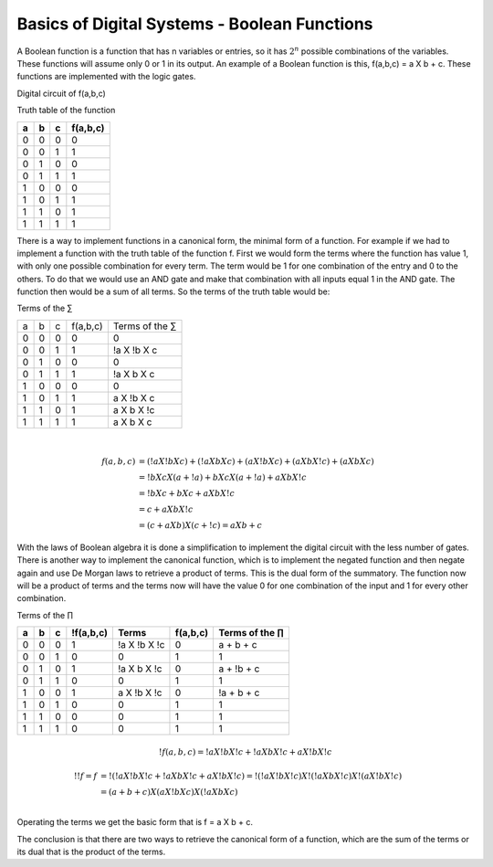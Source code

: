 ﻿#############################################
Basics of Digital Systems - Boolean Functions
#############################################

A Boolean function is a function that has n variables or entries, so it has :math:`2^n` possible combinations of the variables. These functions will assume only 0 or 1 in its output. An example of a Boolean function is this, f(a,b,c) = a X b + c. These functions are implemented with the logic gates.

Digital circuit of f(a,b,c)

.. image:: img/function.png
    :height: 200px
    :align: center
 
Truth table of the function

===    ===     ===      ========
a	b	c	f(a,b,c)
===    ===     ===      ========
0	0	0	0
0	0	1	1
0	1	0	0
0	1	1	1
1	0	0	0
1	0	1	1
1	1	0	1
1	1	1	1
===    ===     ===      ========


There is a way to implement functions in a canonical form, the minimal form of a function. For example if we had to implement a function with the truth table of the function f. First we would form the terms where the function has value 1, with only one possible combination for every term. The term would be 1 for one combination of the entry and 0 to the others. To do that we would use an AND gate and make that combination with all inputs equal 1 in the AND gate. The function then would be a sum of all terms. So the terms of the truth table would be:

Terms of the ∑

===    ===     ===     =========        ===============
a	b	c	f(a,b,c)	Terms of the ∑
0	0	0	0	        0
0	0	1	1	        !a X !b X c
0	1	0	0	        0
0	1	1	1	        !a X b X c
1	0	0	0	        0
1	0	1	1	        a X !b X c
1	1	0	1	        a X b X !c
1	1	1	1	        a X b X c
===    ===     ===     =========        ===============

|
.. math::

    f (a,b,c) &= (!a X !b X c) + (!a X b X c) + (a X !b X c) + (a X b X !c) + (a X b X c) \\
              &= !b X c X ( a + !a) + b X c X ( a + !a ) + a X b X !c \\
              &= !b X c + b X c + a X b X !c \\
              &= c + a X b X !c \\
              &= (c + a X b) X ( c + !c) = a X b + c

With the laws of Boolean algebra it is done a simplification to implement the digital circuit with the less number of gates.  
There is another way to implement the canonical function, which is to implement the negated function and then negate again and use De Morgan laws to retrieve a product of terms. This is the dual form of the summatory. The function now will be a product of terms and the terms now will have the value 0 for one combination of the input and 1 for every other combination.

Terms of the ∏

== == == =========   ============ ======== =================
a  b  c  !f(a,b,c)	Terms     f(a,b,c) Terms of the ∏
== == == =========   ============ ======== =================
0  0  0  1	     !a X !b X !c 0	   a + b + c
0  0  1  0	     0	          1	   1
0  1  0  1	     !a X b X !c  0	   a + !b + c
0  1  1  0	     0	          1        1
1  0  0  1	     a X !b X !c  0	   !a + b + c
1  0  1  0	     0	          1        1
1  1  0  0	     0	          1        1
1  1  1  0           0	          1        1
== == == =========   ============ ======== =================

.. math::

    !f (a,b,c) = !a X !b X !c + !a X b X !c + a X !b X !c

.. math::

    !!f = f &= !( !a X !b X !c + !a X b X !c + a X !b X !c) = !( !a X !b X !c) X !( !a X b X !c) X !( a X !b X !c) \\
            &= (a + b + c ) X (a X !b X c) X (!a X b X c) \\

Operating the terms we get the basic form that is f = a X b + c. 

The conclusion is that there are two ways to retrieve the canonical form of a function, which are the sum of the terms or its dual that is the product of the terms.
